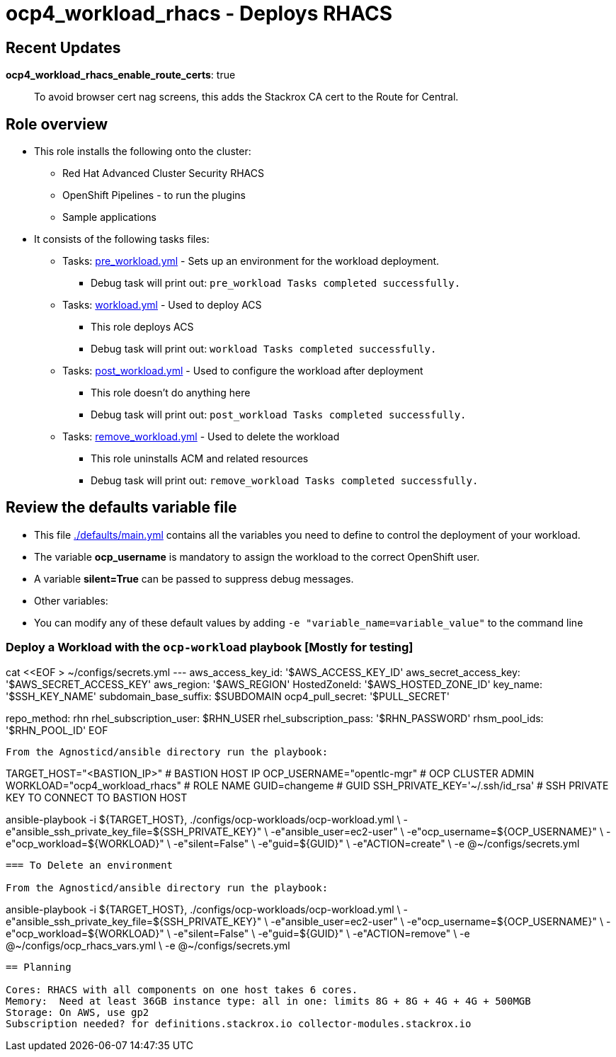 = ocp4_workload_rhacs - Deploys RHACS

== Recent Updates

*ocp4_workload_rhacs_enable_route_certs*: true::
To avoid browser cert nag screens, this adds the Stackrox CA cert to the Route for Central.

== Role overview

* This role installs the following onto the cluster:
** Red Hat Advanced Cluster Security RHACS
** OpenShift Pipelines - to run the plugins
** Sample applications

* It consists of the following tasks files:
** Tasks: link:./tasks/pre_workload.yml[pre_workload.yml] - Sets up an environment for the workload deployment.
*** Debug task will print out: `pre_workload Tasks completed successfully.`

** Tasks: link:./tasks/workload.yml[workload.yml] - Used to deploy ACS
*** This role deploys ACS
*** Debug task will print out: `workload Tasks completed successfully.`

** Tasks: link:./tasks/post_workload.yml[post_workload.yml] - Used to
 configure the workload after deployment
*** This role doesn't do anything here
*** Debug task will print out: `post_workload Tasks completed successfully.`

** Tasks: link:./tasks/remove_workload.yml[remove_workload.yml] - Used to
 delete the workload
*** This role uninstalls ACM and related resources
*** Debug task will print out: `remove_workload Tasks completed successfully.`

== Review the defaults variable file

* This file link:./defaults/main.yml[./defaults/main.yml] contains all the variables you need to define to control the deployment of your workload.
* The variable *ocp_username* is mandatory to assign the workload to the correct OpenShift user.
* A variable *silent=True* can be passed to suppress debug messages.
* Other variables:

* You can modify any of these default values by adding `-e "variable_name=variable_value"` to the command line

=== Deploy a Workload with the `ocp-workload` playbook [Mostly for testing]

cat <<EOF > ~/configs/secrets.yml
---
aws_access_key_id: '$AWS_ACCESS_KEY_ID'
aws_secret_access_key: '$AWS_SECRET_ACCESS_KEY'
aws_region: '$AWS_REGION'
HostedZoneId: '$AWS_HOSTED_ZONE_ID'
key_name: '$SSH_KEY_NAME'
subdomain_base_suffix: $SUBDOMAIN
ocp4_pull_secret: '$PULL_SECRET'

repo_method: rhn
rhel_subscription_user: $RHN_USER
rhel_subscription_pass: '$RHN_PASSWORD'
rhsm_pool_ids: '$RHN_POOL_ID'
EOF
----

From the Agnosticd/ansible directory run the playbook:

----
TARGET_HOST="<BASTION_IP>"                   # BASTION HOST IP
OCP_USERNAME="opentlc-mgr"                  # OCP CLUSTER ADMIN
WORKLOAD="ocp4_workload_rhacs"              # ROLE NAME
GUID=changeme                                     # GUID
SSH_PRIVATE_KEY='~/.ssh/id_rsa'              # SSH PRIVATE KEY TO CONNECT TO BASTION HOST

ansible-playbook -i ${TARGET_HOST}, ./configs/ocp-workloads/ocp-workload.yml \
    -e"ansible_ssh_private_key_file=${SSH_PRIVATE_KEY}" \
    -e"ansible_user=ec2-user" \
    -e"ocp_username=${OCP_USERNAME}" \
    -e"ocp_workload=${WORKLOAD}" \
    -e"silent=False" \
    -e"guid=${GUID}" \
    -e"ACTION=create" \
    -e @~/configs/secrets.yml
----

=== To Delete an environment

From the Agnosticd/ansible directory run the playbook:

----
ansible-playbook -i ${TARGET_HOST}, ./configs/ocp-workloads/ocp-workload.yml \
    -e"ansible_ssh_private_key_file=${SSH_PRIVATE_KEY}" \
    -e"ansible_user=ec2-user" \
    -e"ocp_username=${OCP_USERNAME}" \
    -e"ocp_workload=${WORKLOAD}" \
    -e"silent=False" \
    -e"guid=${GUID}" \
    -e"ACTION=remove" \
    -e @~/configs/ocp_rhacs_vars.yml \
    -e @~/configs/secrets.yml
----

== Planning

Cores: RHACS with all components on one host takes 6 cores.
Memory:  Need at least 36GB instance type: all in one: limits 8G + 8G + 4G + 4G + 500MGB
Storage: On AWS, use gp2
Subscription needed? for definitions.stackrox.io collector-modules.stackrox.io
